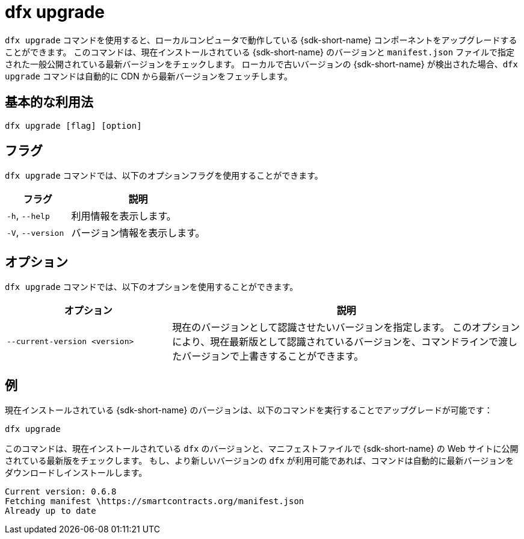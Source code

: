 = dfx upgrade

`+dfx upgrade+` コマンドを使用すると、ローカルコンピュータで動作している {sdk-short-name} コンポーネントをアップグレードすることができます。
このコマンドは、現在インストールされている {sdk-short-name} のバージョンと `+manifest.json+` ファイルで指定された一般公開されている最新バージョンをチェックします。
ローカルで古いバージョンの {sdk-short-name} が検出された場合、`+dfx upgrade+` コマンドは自動的に CDN から最新バージョンをフェッチします。

== 基本的な利用法

[source,bash]
----
dfx upgrade [flag] [option]
----

== フラグ

`+dfx upgrade+` コマンドでは、以下のオプションフラグを使用することができます。

[width="100%",cols="<32%,<68%",options="header",]
|===
|フラグ |説明
|`+-h+`, `+--help+` |利用情報を表示します。
|`+-V+`, `+--version+` |バージョン情報を表示します。
|===

== オプション

`+dfx upgrade+` コマンドでは、以下のオプションを使用することができます。

[width="100%",cols="<32%,<68%",options="header",]
|===
|オプション |説明

|`+--current-version <version>+` |現在のバージョンとして認識させたいバージョンを指定します。
このオプションにより、現在最新版として認識されているバージョンを、コマンドラインで渡したバージョンで上書きすることができます。

|===

== 例

現在インストールされている {sdk-short-name} のバージョンは、以下のコマンドを実行することでアップグレードが可能です：

[source,bash]
----
dfx upgrade
----

このコマンドは、現在インストールされている `+dfx+` のバージョンと、マニフェストファイルで {sdk-short-name} の Web サイトに公開されている最新版をチェックします。
もし、より新しいバージョンの `+dfx+` が利用可能であれば、コマンドは自動的に最新バージョンをダウンロードしインストールします。

[source,bash]
----
Current version: 0.6.8
Fetching manifest \https://smartcontracts.org/manifest.json
Already up to date
----



////
= dfx upgrade

Use the `+dfx upgrade+` command to upgrade the {sdk-short-name} components running on your local computer.
This command checks the version of the {sdk-short-name} that you have currently installed against the latest publicly-available version specified in the `+manifest.json+` file.
If an older version of the {sdk-short-name} is detected locally, the `+dfx upgrade+` command automatically fetches the latest version from the CDN.

== Basic usage

[source,bash]
----
dfx upgrade [flag] [option]
----

== Flags

You can use the following optional flags with the `+dfx upgrade+` command.

[width="100%",cols="<32%,<68%",options="header",]
|===
|Flag |Description
|`+-h+`, `+--help+` |Displays usage information.

|`+-V+`, `+--version+` |Displays version information.
|===

== Options

You can use the following option with the `+dfx upgrade+` command.

[width="100%",cols="<32%,<68%",options="header",]
|===
|Option |Description

|`+--current-version <version>+` |Specifies the version you want to identify as the current version. 
This option enables you to override the version of the software currently identified as the latest version with the version you pass on the command-line.

|===

== Examples

You can upgrade the version of the {sdk-short-name} that you have currently installed by running the following command:

[source,bash]
----
dfx upgrade
----

This command checks the version of `+dfx+` you have currently installed and the latest version available published on the {sdk-short-name} website in a manifest file.
If a newer version of `+dfx+` is available, the command automatically downloads and installs the latest version.

[source,bash]
----
Current version: 0.6.8
Fetching manifest \https://smartcontracts.org/manifest.json
Already up to date
----



////
